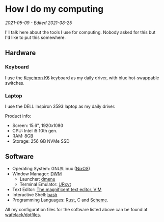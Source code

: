 * How I do my computing
/2021-05-09 - Edited 2021-08-25/

I'll talk here about the tools I use for computing. Nobody asked for this but I'd like to put this somewhere.

** Hardware

*** Keyboard

I use the [[https://www.keychron.com/products/keychron-k6-wireless-mechanical-keyboard?variant=31441087037529][Keychron K6]] keyboard as my daily driver, with blue hot-swappable switches.

*** Laptop

I use the DELL Inspiron 3593 laptop as my daily driver.

Product info:
+ Screen: 15.6", 1920x1080
+ CPU: Intel i5 10th gen.
+ RAM: 8GB
+ Storage: 256 GB NVMe SSD

** Software

+ Operating System: GNU/Linux ([[https://nixos.org/][NixOS]])
+ Window Manager: [[https://dwm.suckless.org][DWM]]
  - Launcher: [[https://tools.suckless.org][dmenu]]
  - Terminal Emulator: [[http://software.schmorp.de/pkg/rxvt-unicode.html][URxvt]]
+ Text Editor: [[https://vim.org][The magnificent text editor, VIM]]
+ Interactive Shell: [[http://gnu.org/software/bash][bash]]
+ Programming Languages: [[https://rust-lang.org][Rust]], C and [[https://schemers.org][Scheme]].

All my configuration files for the software listed above can be found at [[https://git.gnous.eu/wafelack/dotfiles][wafelack/dotfiles]].
